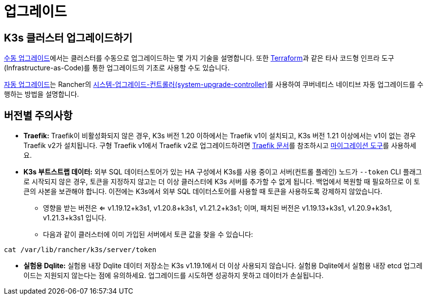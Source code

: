 = 업그레이드

== K3s 클러스터 업그레이드하기

xref:upgrades/manual.adoc[수동 업그레이드]에서는 클러스터를 수동으로 업그레이드하는 몇 가지 기술을 설명합니다. 또한 https://www.terraform.io/[Terraform]과 같은 타사 코드형 인프라 도구(Infrastructure-as-Code)를 통한 업그레이드의 기초로 사용할 수도 있습니다.

xref:upgrades/automated.adoc[자동 업그레이드]는 Rancher의 https://github.com/rancher/system-upgrade-controller[시스템-업그레이드-컨트롤러(system-upgrade-controller)]를 사용하여 쿠버네티스 네이티브 자동 업그레이드를 수행하는 방법을 설명합니다.

== 버전별 주의사항

* *Traefik:* Traefik이 비활성화되지 않은 경우, K3s 버전 1.20 이하에서는 Traefik v1이 설치되고, K3s 버전 1.21 이상에서는 v1이 없는 경우 Traefik v2가 설치됩니다. 구형 Traefik v1에서 Traefik v2로 업그레이드하려면 https://doc.traefik.io/traefik/migration/v1-to-v2/[Traefik 문서]를 참조하시고 https://github.com/traefik/traefik-migration-tool[마이그레이션 도구]를 사용하세요.
* *K3s 부트스트랩 데이터:* 외부 SQL 데이터스토어가 있는 HA 구성에서 K3s를 사용 중이고 서버(컨트롤 플레인) 노드가 `--token` CLI 플래그로 시작되지 않은 경우, 토큰을 지정하지 않고는 더 이상 클러스터에 K3s 서버를 추가할 수 없게 됩니다. 백업에서 복원할 때 필요하므로 이 토큰의 사본을 보관해야 합니다. 이전에는 K3s에서 외부 SQL 데이터스토어를 사용할 때 토큰을 사용하도록 강제하지 않았습니다.
 ** 영향을 받는 버전은 <= v1.19.12+k3s1, v1.20.8+k3s1, v1.21.2+k3s1; 이며, 패치된 버전은 v1.19.13+k3s1, v1.20.9+k3s1, v1.21.3+k3s1 입니다.
 ** 다음과 같이 클러스터에 이미 가입된 서버에서 토큰 값을 찾을 수 있습니다:

[,bash]
----
cat /var/lib/rancher/k3s/server/token
----

* *실험용 Dqlite:* 실험용 내장 Dqlite 데이터 저장소는 K3s v1.19.1에서 더 이상 사용되지 않습니다. 실험용 Dqlite에서 실험용 내장 etcd 업그레이드는 지원되지 않는다는 점에 유의하세요. 업그레이드를 시도하면 성공하지 못하고 데이터가 손실됩니다.
